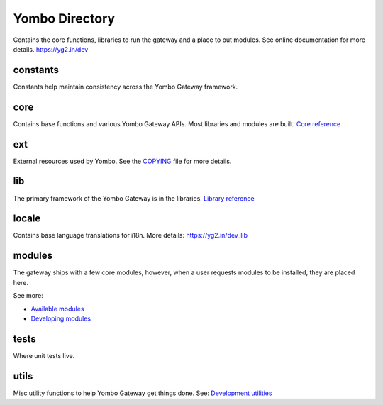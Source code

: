 =====================
Yombo Directory
=====================

Contains the core functions, libraries to run the gateway
and a place to put modules.  See online documentation for
more details.
https://yg2.in/dev

constants
---------
Constants help maintain consistency across the Yombo Gateway framework.

core
------
Contains base functions and various Yombo Gateway APIs. Most libraries and
modules are built. `Core reference <https://yg2.in/dev_core>`_

ext
---------
External resources used by Yombo. See the
`COPYING <https://github.com/yombo/yombo-gateway/blob/master/COPYING>`_ file for more details.

lib
----------
The primary framework of the Yombo Gateway is in the libraries.
`Library reference <https://yg2.in/dev_lib>`_

locale
----------
Contains base language translations for i18n.
More details: https://yg2.in/dev_lib

modules
----------
The gateway ships with a few core modules, however, when a user requests modules
to be installed, they are placed here.

See more:

* `Available modules <https://yg2.in/mod>`_
* `Developing modules <https://yg2.in/dev>`_

tests
----------
Where unit tests live.

utils
----------
Misc utility functions to help Yombo Gateway get things done. See:
`Development utilities <https://yg2.in/dev_util>`_

